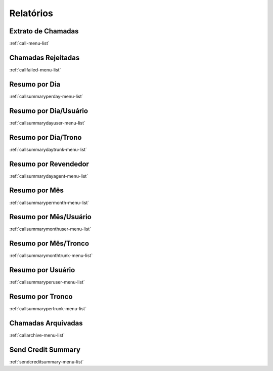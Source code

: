 ***********
Relatórios
***********


Extrato de Chamadas
*******************
:ref:`call-menu-list`


Chamadas Rejeitadas
*******************
:ref:`callfailed-menu-list`


Resumo por Dia
**************
:ref:`callsummaryperday-menu-list`


Resumo por Dia/Usuário
***********************
:ref:`callsummarydayuser-menu-list`


Resumo por Dia/Trono
********************
:ref:`callsummarydaytrunk-menu-list`


Resumo por Revendedor
*********************
:ref:`callsummarydayagent-menu-list`


Resumo por Mês
***************
:ref:`callsummarypermonth-menu-list`


Resumo por Mês/Usuário
************************
:ref:`callsummarymonthuser-menu-list`


Resumo por Mês/Tronco
**********************
:ref:`callsummarymonthtrunk-menu-list`


Resumo por Usuário
*******************
:ref:`callsummaryperuser-menu-list`


Resumo por Tronco
*****************
:ref:`callsummarypertrunk-menu-list`


Chamadas Arquivadas
*******************
:ref:`callarchive-menu-list`


Send Credit Summary
*******************
:ref:`sendcreditsummary-menu-list`


